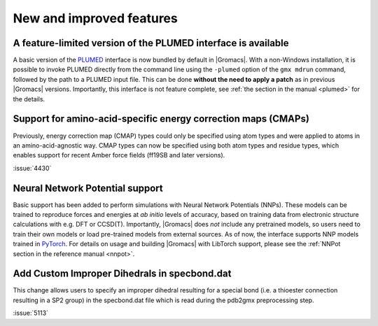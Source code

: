 New and improved features
^^^^^^^^^^^^^^^^^^^^^^^^^

.. Note to developers!
   Please use """"""" to underline the individual entries for fixed issues in the subfolders,
   otherwise the formatting on the webpage is messed up.
   Also, please use the syntax :issue:`number` to reference issues on GitLab, without
   a space between the colon and number!

A feature-limited version of the PLUMED interface is available
""""""""""""""""""""""""""""""""""""""""""""""""""""""""""""""
A basic version of the `PLUMED <https://www.plumed.org/>`_ interface is now bundled by default in |Gromacs|.
With a non-Windows installation, it is possible to invoke PLUMED directly from the command line using the
``-plumed`` option of the ``gmx mdrun`` command, followed by the path to a PLUMED input file.
This can be done **without the need to apply a patch** as in previous |Gromacs| versions.
Importantly, this interface is not feature complete, see :ref:`the section in the manual <plumed>` for the details.

Support for amino-acid-specific energy correction maps (CMAPs)
""""""""""""""""""""""""""""""""""""""""""""""""""""""""""""""

Previously, energy correction map (CMAP) types could only be specified using
atom types and were applied to atoms in an amino-acid-agnostic way. CMAP types
can now be specified using both atom types and residue types, which enables
support for recent Amber force fields (ff19SB and later versions).

:issue:`4430`

Neural Network Potential support
""""""""""""""""""""""""""""""""
Basic support has been added to perform simulations with Neural Network Potentials (NNPs).
These models can be trained to reproduce forces and energies at *ab initio* levels of accuracy,
based on training data from electronic structure calculations with e.g. DFT or CCSD(T).
Importantly, |Gromacs| does *not* include any pretrained models, so users need to train their own
models or load pre-trained models from external sources.
As of now, the interface supports NNP models trained in `PyTorch <https://pytorch.org/>`_.
For details on usage and building |Gromacs| with LibTorch support, please see
the :ref:`NNPot section in the reference manual <nnpot>`.

Add Custom Improper Dihedrals in specbond.dat
"""""""""""""""""""""""""""""""""""""""""""""
This change allows users to specify an improper dihedral resulting for a special bond (i.e. a
thioester connection resulting in a SP2 group) in the specbond.dat file which is read during the
pdb2gmx preprocessing step.

:issue:`5113`
